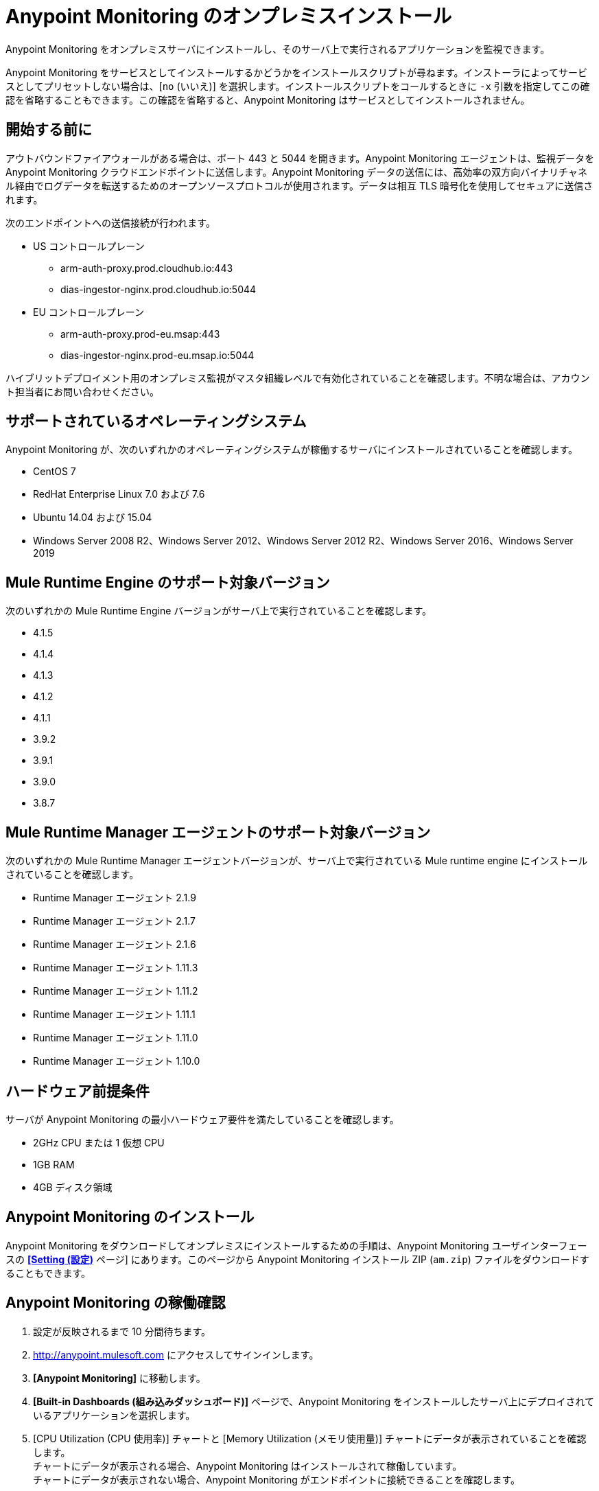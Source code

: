 = Anypoint Monitoring のオンプレミスインストール

Anypoint Monitoring をオンプレミスサーバにインストールし、そのサーバ上で実行されるアプリケーションを監視できます。 

Anypoint Monitoring をサービスとしてインストールするかどうかをインストールスクリプトが尋ねます。インストーラによってサービスとしてプリセットしない場合は、[`no` (いいえ)] を選択します。インストールスクリプトをコールするときに `-x` 引数を指定してこの確認を省略することもできます。この確認を省略すると、Anypoint Monitoring はサービスとしてインストールされません。 

== 開始する前に

アウトバウンドファイアウォールがある場合は、ポート 443 と 5044 を開きます。Anypoint Monitoring エージェントは、監視データを Anypoint Monitoring クラウドエンドポイントに送信します。Anypoint Monitoring データの送信には、高効率の双方向バイナリチャネル経由でログデータを転送するためのオープンソースプロトコルが使用されます。データは相互 TLS 暗号化を使用してセキュアに送信されます。 

次のエンドポイントへの送信接続が行われます。

* US コントロールプレーン
** arm-auth-proxy.prod.cloudhub.io:443
** dias-ingestor-nginx.prod.cloudhub.io:5044
* EU コントロールプレーン
** arm-auth-proxy.prod-eu.msap:443
** dias-ingestor-nginx.prod-eu.msap.io:5044

ハイブリットデプロイメント用のオンプレミス監視がマスタ組織レベルで有効化されていることを確認します。不明な場合は、アカウント担当者にお問い合わせください。

== サポートされているオペレーティングシステム

Anypoint Monitoring が、次のいずれかのオペレーティングシステムが稼働するサーバにインストールされていることを確認します。

* CentOS 7
* RedHat Enterprise Linux 7.0 および 7.6
* Ubuntu 14.04 および 15.04
* Windows Server 2008 R2、Windows Server 2012、Windows Server 2012 R2、Windows Server 2016、Windows Server 2019

== Mule Runtime Engine のサポート対象バージョン

次のいずれかの Mule Runtime Engine バージョンがサーバ上で実行されていることを確認します。

* 4.1.5
* 4.1.4
* 4.1.3
* 4.1.2
* 4.1.1
* 3.9.2
* 3.9.1
* 3.9.0
* 3.8.7

== Mule Runtime Manager エージェントのサポート対象バージョン

次のいずれかの Mule Runtime Manager エージェントバージョンが、サーバ上で実行されている Mule runtime engine にインストールされていることを確認します。

* Runtime Manager エージェント 2.1.9
* Runtime Manager エージェント 2.1.7
* Runtime Manager エージェント 2.1.6
* Runtime Manager エージェント 1.11.3
* Runtime Manager エージェント 1.11.2
* Runtime Manager エージェント 1.11.1
* Runtime Manager エージェント 1.11.0
* Runtime Manager エージェント 1.10.0

== ハードウェア前提条件

サーバが Anypoint Monitoring の最小ハードウェア要件を満たしていることを確認します。

* 2GHz CPU または 1 仮想 CPU
* 1GB RAM
* 4GB ディスク領域

[[install_ap_monitoring_onprem]]
== Anypoint Monitoring のインストール 

Anypoint Monitoring をダウンロードしてオンプレミスにインストールするための手順は、Anypoint Monitoring ユーザインターフェースの xref:monitoring-settings-page.adoc[*[Setting (設定)]* ページ] にあります。このページから Anypoint Monitoring インストール ZIP (`am.zip`) ファイルをダウンロードすることもできます。 


== Anypoint Monitoring の稼働確認

1. 設定が反映されるまで 10 分間待ちます。
1. http://anypoint.mulesoft.com にアクセスしてサインインします。
1. *[Anypoint Monitoring]* に移動します。
1. *[Built-in Dashboards (組み込みダッシュボード)]* ページで、Anypoint Monitoring をインストールしたサーバ上にデプロイされているアプリケーションを選択します。
1. [CPU Utilization (CPU 使用率)] チャートと [Memory Utilization (メモリ使用量)] チャートにデータが表示されていることを確認します。 +
チャートにデータが表示される場合、Anypoint Monitoring はインストールされて稼働しています。 +
チャートにデータが表示されない場合、Anypoint Monitoring がエンドポイントに接続できることを確認します。 +
[NOTE]
必要に応じて、アウトバウンドファイアウォールルールにエンドポイントをホワイトリスト登録して、サーバで接続が許可されるようにします。エンドポイントがページのステップ 5 で OS の下の灰色のボックスに表示されます。
11. Anypoint Monitoring が稼働しているサーバにログインします。
11. データ転送エージェントのログファイルを開きます。ログファイルはパス `./am/log/filebeat` にあります。
11. 接続の失敗または接続の再試行に関するエントリを探します。

== 監視エージェントの更新

. `am` フォルダで、次のコマンドを実行します。 +
`./bin/uninstall script`
. `am` フォルダを削除します。
. オンプレミスに <<install_ap_monitoring_onprem,Anypoint Monitoring をインストール>>する手順を実行します。 

== パフォーマンスへの影響

監視を有効にすると、特定のアプリケーション設定に応じて変動する CPU 使用率とメモリ使用量に影響を与えることがあります。MuleSoft では、最適なパフォーマンスとサイジングを維持するために、本番環境で監視を有効化する前に、事前作業環境でパフォーマンスへの影響をテストすることをお勧めします。

== 次のステップ

- 接続の失敗または再試行のエントリが見つかった場合は、アウトバウンドファイアウォールのポート 443 および 5044 が開いていることを確認します。
- 接続の失敗または再試行のエントリが見つからなかった場合は、MuleSoft テクニカルサポートまでお問い合わせください。


== 関連情報

* xref:monitoring-settings-page.adoc[Anypoint Monitoring 設定]
* xref:4.1@mule-runtime::runtime-installation-task.adoc[To Download and Install the Mule 4 (Mule 4 のダウンロードおよびインストール方法)]
* xref:runtime-manager::installing-and-configuring-runtime-manager-agent.adoc[Installing and Configuring Mule Runtime Manager Agent (Mule Runtime Manager エージェントのインストールと設定)]
* xref:3.9@mule-runtime::installing.adoc[Installing and Deploying Mule Runtime 3.9 (Mule Runtime 3.9 のインストールとデプロイ)]
